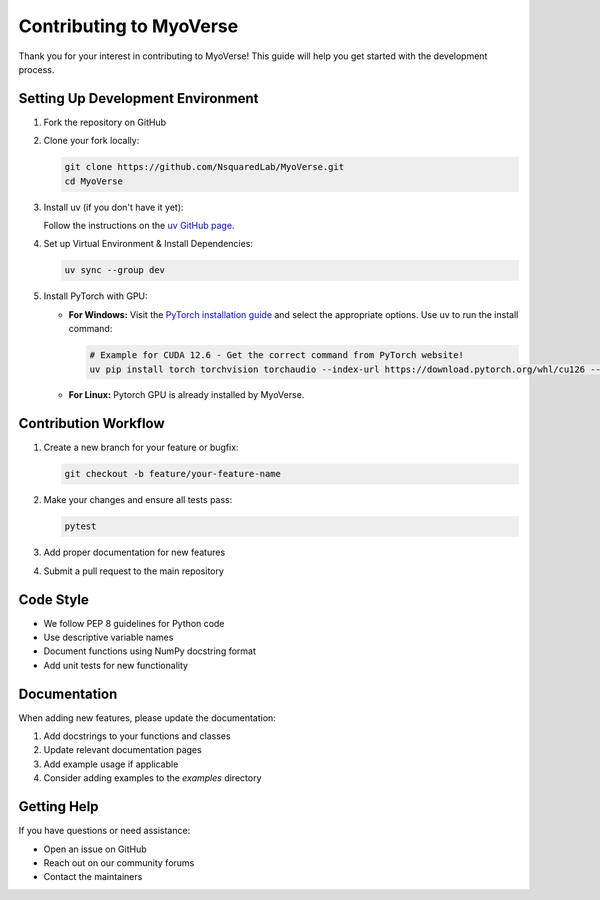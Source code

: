 Contributing to MyoVerse
=======================

Thank you for your interest in contributing to MyoVerse! This guide will help you get started with the development process.

Setting Up Development Environment
---------------------------------

1. Fork the repository on GitHub
2. Clone your fork locally:

   .. code-block:: bash

      git clone https://github.com/NsquaredLab/MyoVerse.git
      cd MyoVerse

3. Install uv (if you don't have it yet):
   
   Follow the instructions on the `uv GitHub page <https://github.com/astral-sh/uv>`_.

4. Set up Virtual Environment & Install Dependencies:

   .. code-block:: bash

      uv sync --group dev

5. Install PyTorch with GPU:

   * **For Windows:** Visit the `PyTorch installation guide <https://pytorch.org/get-started/locally/>`_ and select the appropriate options. Use uv to run the install command:

     .. code-block:: bash

        # Example for CUDA 12.6 - Get the correct command from PyTorch website!
        uv pip install torch torchvision torchaudio --index-url https://download.pytorch.org/whl/cu126 --upgrade

   * **For Linux:** Pytorch GPU is already installed by MyoVerse.

Contribution Workflow
--------------------

1. Create a new branch for your feature or bugfix:

   .. code-block:: bash

      git checkout -b feature/your-feature-name

2. Make your changes and ensure all tests pass:

   .. code-block:: bash

      pytest

3. Add proper documentation for new features
4. Submit a pull request to the main repository

Code Style
---------

- We follow PEP 8 guidelines for Python code
- Use descriptive variable names
- Document functions using NumPy docstring format
- Add unit tests for new functionality

Documentation
------------

When adding new features, please update the documentation:

1. Add docstrings to your functions and classes
2. Update relevant documentation pages
3. Add example usage if applicable
4. Consider adding examples to the `examples` directory

Getting Help
-----------

If you have questions or need assistance:

- Open an issue on GitHub
- Reach out on our community forums
- Contact the maintainers 
